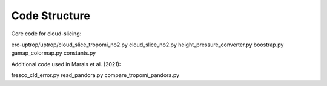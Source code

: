 Code Structure
================

Core code for cloud-slicing:

.. option:: erc-uptrop/uptrop/cloud_slice_tropomi_no2.py

  Module to read in TROPOMI data, call the cloud slicing routine, grid the data to seasonal means on the target grid, output data and sample plots.


erc-uptrop/uptrop/cloud_slice_tropomi_no2.py
cloud_slice_no2.py
height_pressure_converter.py
boostrap.py
gamap_colormap.py
constants.py

Additional code used in Marais et al. (2021):

fresco_cld_error.py
read_pandora.py
compare_tropomi_pandora.py
